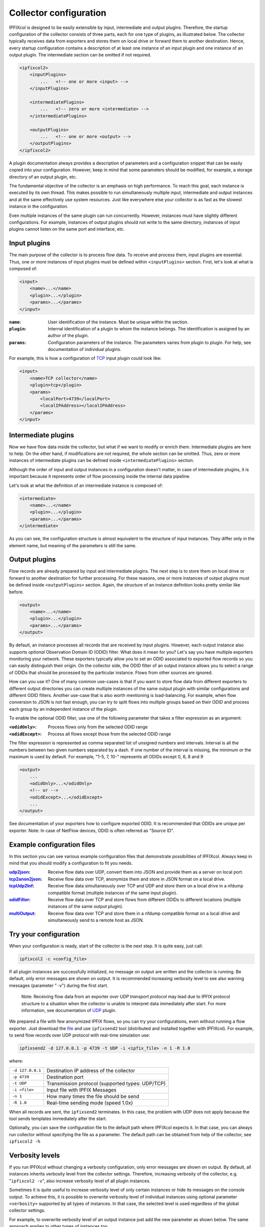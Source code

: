 Collector configuration
=======================

.. image:: img/configuration.svg
    :width: 60%
    :align: right

IPFIXcol is designed to be easily extensible by input, intermediate and output plugins.
Therefore, the startup configuration of the collector consists of three parts, each for one type of
plugins, as illustrated below. The collector typically receives data from exporters and stores
them on local drive or forward them to another destination. Hence, every startup configuration
contains a description of at least one instance of an input plugin and one instance of an output
plugin. The intermediate section can be omitted if not required.

.. code-block:: xml

    <ipfixcol2>
        <inputPlugins>
            ...   <!-- one or more <input> -->
        </inputPlugins>

        <intermediatePlugins>
            ...   <!-- zero or more <intermediate> -->
        </intermediatePlugins>

        <outputPlugins>
            ...   <!-- one or more <output> -->
        </outputPlugins>
    </ipfixcol2>

A plugin documentation always provides a description of parameters and a configuration snippet
that can be easily copied into your configuration. However, keep in mind that some parameters
should be modified, for example, a storage directory of an output plugin, etc.

The fundamental objective of the collector is an emphasis on high performance. To reach this
goal, each instance is executed by its own thread. This makes possible to run simultaneously
multiple input, intermediate and output instances and at the same effectively use system resources.
Just like everywhere else your collector is as fast as the slowest instance in the configuration.

Even multiple instances of the same plugin can run concurrently. However, instances must have
slightly different configurations. For example, instances of output plugins should not write to
the same directory, instances of input plugins cannot listen on the same port and interface, etc.

Input plugins
-------------

The main purpose of the collector is to process flow data. To receive and process them,
input plugins are essential. Thus, one or more instances of input plugins must be defined within
``<inputPlugins>`` section. First, let's look at what is composed of:

.. code-block:: xml

    <input>
        <name>...</name>
        <plugin>...</plugin>
        <params>...</params>
    </input>

:``name``:
    User identification of the instance. Must be unique within the section.
:``plugin``:
    Internal identification of a plugin to whom the instance belongs. The identification
    is assigned by an author of the plugin.
:``params``:
    Configuration parameters of the instance. The parameters varies from plugin to plugin.
    For help, see documentation of individual plugins.

For example, this is how a configuration of `TCP <../../src/plugins/input/tcp>`_ input plugin
could look like:

.. code-block:: xml

    <input>
        <name>TCP collector</name>
        <plugin>tcp</plugin>
        <params>
            <localPort>4739</localPort>
            <localIPAddress></localIPAddress>
        </params>
    </input>

Intermediate plugins
--------------------

Now we have flow data inside the collector, but what if we want to modify or enrich them.
Intermediate plugins are here to help. On the other hand, if modifications are not
required, the whole section can be omitted. Thus, zero or more instances of intermediate
plugins can be defined inside ``<intermediatePlugins>`` section.

Although the order of input and output instances in a configuration doesn't matter, in case of
intermediate plugins, it is important because it represents order of flow processing inside
the internal data pipeline.

Let's look at what the definition of an intermediate instance is composed of:

.. code-block:: xml

    <intermediate>
        <name>...</name>
        <plugin>...</plugin>
        <params>...</params>
    </intermediate>

As you can see, the configuration structure is almost equivalent to the structure of
input instances. They differ only in the element name, but meaning of the parameters is still
the same.

Output plugins
--------------

Flow records are already prepared by input and intermediate plugins. The next step is to store them
on local drive or forward to another destination for further processing. For these reasons,
one or more instances of output plugins must be defined inside ``<outputPlugins>`` section.
Again, the structure of an instance definition looks pretty similar like before.

.. code-block:: xml

    <output>
        <name>...</name>
        <plugin>...</plugin>
        <params>...</params>
    </output>

By default, an instance processes all records that are received by input plugins. However, each
output instance also supports *optional* Observation Domain ID (ODID) filter.
What does it mean for you? Let's say you have multiple exporters monitoring your network.
These exporters typically allow you to set an ODID associated to exported flow records so
you can easily distinguish their origin. On the collector side, the ODID filter of an output
instance allows you to select a range of ODIDs that should be processed by the particular instance.
Flows from other sources are ignored.

How can you use it? One of many common use-cases is that if you want to store flow data
from different exporters to different output directories you can create multiple instances
of the same output plugin with similar configurations and different ODID filters.
Another use-case that is also worth mentioning is load-balancing. For example, when
flow conversion to JSON is not fast enough, you can try to split flows into multiple
groups based on their ODID and process each group by an independent instance of the plugin.

To enable the optional ODID filter, use one of the following parameter that takes a filter
expression as an argument:

:``<odidOnly>``:   Process flows only from the selected ODID range
:``<odidExcept>``: Process all flows except those from the selected ODID range

The filter expression is represented as comma separated list of unsigned numbers
and intervals. Interval is all the numbers between two given numbers separated by a dash.
If one number of the interval is missing, the minimum or the maximum is used by default.
For example, "1-5, 7, 10-" represents all ODIDs except 0, 6, 8 and 9

.. code-block:: xml

    <output>
        ...
        <odidOnly>...</odidOnly>
        <!-- or -->
        <odidExcept>...</odidExcept>
        ...
    </output>

See documentation of your exporters how to configure exported ODID. It is recommended that
ODIDs are unique per exporter. Note: In case of NetFlow devices, ODID is often referred as
"Source ID".

Example configuration files
---------------------------

In this section you can see various example configuration files that demonstrate possibilities
of IPFIXcol. Always keep in mind that you should modify a configuration to fit you needs.

:`udp2json <TODO>`_:
    Receive flow data over UDP, convert them into JSON and provide them as a server on local port.
:`tcp2anon2json <TODO>`_:
    Receive  flow data over TCP, anonymize them and store in JSON format on a local drive.
:`tcpUdp2lnf <TODO>`_:
    Receive flow data simultaneously over TCP and UDP and store them on a local drive in
    a nfdump compatible format (multiple instances of the same input plugin).
:`odidFilter <TODO>`_:
    Receive flow data over TCP and store flows from different ODIDs to different locations
    (multiple instances of the same output plugin).
:`multiOutput <TODO>`_:
    Receive flow data over TCP and store them in a nfdump compatible format on a local drive
    and simultaneously send to a remote host as JSON.

Try your configuration
----------------------

When your configuration is ready, start of the collector is the next step. It is quite
easy, just call:

.. code-block:: bash

    ipfixcol2 -c <config_file>

If all plugin instances are successfully initialized, no message on output are written and
the collector is running. Be default, only error messages are shown on output. It is recommended
increasing verbosity level to see also warning messages (parameter "``-v``") during the first start.

  Note: Receiving flow data from an exporter *over UDP transport
  protocol* may lead due to IPFIX protocol structure to a situation when the collector
  is unable to interpret data immediately after start.
  For more information, see documentation of `UDP <TODO>`_ plugin.

We prepared a file with few anonymized IPFIX flows, so you can try your configurations,
even without running a flow exporter. Just download the `file <TODO>`_ and use ``ipfixsend2`` tool
(distributed and installed together with IPFIXcol). For example, to send flow records over UDP
protocol with real-time simulation use:

.. code-block:: bash

    ipfixsend2 -d 127.0.0.1 -p 4739 -t UDP -i <ipfix_file> -n 1 -R 1.0

where:

================    =================================================
``-d 127.0.0.1``    Destination IP address of the collector
``-p 4739``         Destination port
``-t UDP``          Transmission protocol (supported types: UDP/TCP)
``-i <file>``       Input file with IPFIX Messages
``-n 1``            How many times the file should be send
``-R 1.0``          Real-time sending mode (speed 1.0x)
================    =================================================

When all records are sent, the ``ipfixsend2`` terminates. In this case, the problem with UDP
does not apply because the tool sends templates immediately after the start.

Optionally, you can save the configuration file to the default path where IPFIXcol
expects it. In that case, you can always run collector without specifying the file as a parameter.
The default path can be obtained from help of the collector, see ``ipfixcol2 -h``

Verbosity levels
----------------

If you run IPFIXcol without changing a verbosity configuration, only error messages are shown
on output. By default, all instances inherits verbosity level from the collector settings.
Therefore, increasing verbosity of the collector, e.g. "``ipfixcol2 -v``", also increase verbosity
level of all plugin instances.

Sometimes it is quite useful to increase verbosity level of only certain instances or hide
its messages on the console output. To achieve this, it is possible to overwrite verbosity level
of individual instances using optional parameter ``<verbosity>`` supported by all types
of instances. In that case, the selected level is used regardless of the global collector
settings.

For example, to overwrite verbosity level of an output instance just add the new parameter as
shown below. The same approach applies to other types of instances too.

.. code-block:: xml

    <output>
        ...
        <verbosity>debug</verbosity>
        ...
    </output>

Available verbosity levels:

:none:    Hide all messages
:error:   Show only error messages (i.e. something went really wrong)
:warning: Show error and warning messages (i.e. something is not right, but an action can continue)
:info:    Show all previous types of messages and informational (status) messages
:debug:   Show all types of messages (i.e. include messages interesting only for developers)
